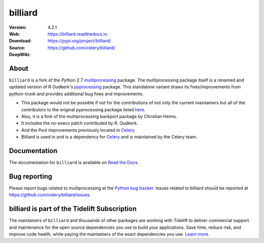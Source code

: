 ========
billiard
========

|build-status-lin| |build-status-win| |license| |wheel| |pyversion| |pyimp|

:Version: 4.2.1
:Web: https://billiard.readthedocs.io
:Download: https://pypi.org/project/billiard/
:Source: https://github.com/celery/billiard/
:DeepWiki: |deepwiki|

.. |build-status-lin| image:: https://github.com/celery/billiard/actions/workflows/ci.yaml/badge.svg
    :alt: Build status on Linux
    :target: https://github.com/celery/billiard/actions/workflows/ci.yaml

.. |build-status-win| image:: https://ci.appveyor.com/api/projects/status/github/celery/billiard?png=true&branch=main
    :alt: Build status on Windows
    :target: https://ci.appveyor.com/project/ask/billiard

.. |license| image:: https://img.shields.io/pypi/l/billiard.svg
    :alt: BSD License
    :target: https://opensource.org/licenses/BSD-3-Clause

.. |wheel| image:: https://img.shields.io/pypi/wheel/billiard.svg
    :alt: Billiard can be installed via wheel
    :target: https://pypi.org/project/billiard/

.. |pyversion| image:: https://img.shields.io/pypi/pyversions/billiard.svg
    :alt: Supported Python versions.
    :target: https://pypi.org/project/billiard/

.. |pyimp| image:: https://img.shields.io/pypi/implementation/billiard.svg
    :alt: Support Python implementations.
    :target: https://pypi.org/project/billiard/

.. |deepwiki| image:: https://devin.ai/assets/deepwiki-badge.png
    :alt: Ask http://DeepWiki.com
    :target: https://deepwiki.com/celery/billiard
    :width: 125px

About
-----

``billiard`` is a fork of the Python 2.7 `multiprocessing <https://docs.python.org/library/multiprocessing.html>`_
package. The multiprocessing package itself is a renamed and updated version of
R Oudkerk's `pyprocessing <https://pypi.org/project/processing/>`_ package.
This standalone variant draws its fixes/improvements from python-trunk and provides
additional bug fixes and improvements.

- This package would not be possible if not for the contributions of not only
  the current maintainers but all of the contributors to the original pyprocessing
  package listed `here <http://pyprocessing.berlios.de/doc/THANKS.html>`_.

- Also, it is a fork of the multiprocessing backport package by Christian Heims.

- It includes the no-execv patch contributed by R. Oudkerk.

- And the Pool improvements previously located in `Celery`_.

- Billiard is used in and is a dependency for `Celery`_ and is maintained by the
  Celery team.

.. _`Celery`: http://celeryproject.org

Documentation
-------------

The documentation for ``billiard`` is available on `Read the Docs <https://billiard.readthedocs.io>`_.

Bug reporting
-------------

Please report bugs related to multiprocessing at the
`Python bug tracker <https://bugs.python.org/>`_. Issues related to billiard
should be reported at https://github.com/celery/billiard/issues.

billiard is part of the Tidelift Subscription
---------------------------------------------

The maintainers of ``billiard`` and thousands of other packages are working
with Tidelift to deliver commercial support and maintenance for the open source
dependencies you use to build your applications. Save time, reduce risk, and
improve code health, while paying the maintainers of the exact dependencies you
use. `Learn more`_.

.. _`Learn more`: https://tidelift.com/subscription/pkg/pypi-billiard?utm_source=pypi-billiard&utm_medium=referral&utm_campaign=readme&utm_term=repo
